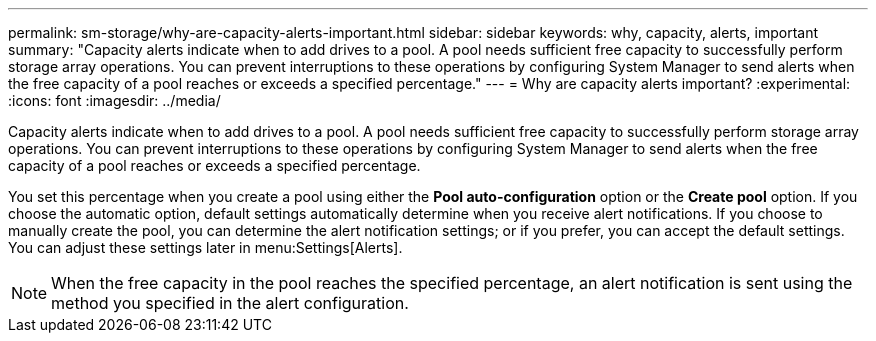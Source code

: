 ---
permalink: sm-storage/why-are-capacity-alerts-important.html
sidebar: sidebar
keywords: why, capacity, alerts, important
summary: "Capacity alerts indicate when to add drives to a pool. A pool needs sufficient free capacity to successfully perform storage array operations. You can prevent interruptions to these operations by configuring System Manager to send alerts when the free capacity of a pool reaches or exceeds a specified percentage."
---
= Why are capacity alerts important?
:experimental:
:icons: font
:imagesdir: ../media/

[.lead]
Capacity alerts indicate when to add drives to a pool. A pool needs sufficient free capacity to successfully perform storage array operations. You can prevent interruptions to these operations by configuring System Manager to send alerts when the free capacity of a pool reaches or exceeds a specified percentage.

You set this percentage when you create a pool using either the *Pool auto-configuration* option or the *Create pool* option. If you choose the automatic option, default settings automatically determine when you receive alert notifications. If you choose to manually create the pool, you can determine the alert notification settings; or if you prefer, you can accept the default settings. You can adjust these settings later in menu:Settings[Alerts].

[NOTE]
====
When the free capacity in the pool reaches the specified percentage, an alert notification is sent using the method you specified in the alert configuration.
====
